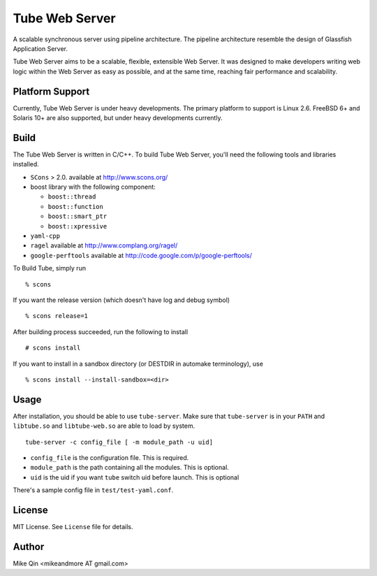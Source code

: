 ===============
Tube Web Server
===============

A scalable synchronous server using pipeline architecture.  The pipeline architecture resemble the design of Glassfish Application Server.

Tube Web Server aims to be a scalable, flexible, extensible Web Server.  It was designed to make developers writing web logic within the Web Server as easy as possible, and at the same time, reaching fair performance and scalability.

Platform Support
----------------

Currently, Tube Web Server is under heavy developments.  The primary platform to support is Linux 2.6.  FreeBSD 6+ and Solaris 10+ are also supported, but under heavy developments currently.

Build
-----

The Tube Web Server is written in C/C++. To build Tube Web Server, you'll need the following tools and libraries installed.
 
* ``SCons`` > 2.0. available at `<http://www.scons.org/>`_
* boost library with the following component:

  * ``boost::thread``
  * ``boost::function``
  * ``boost::smart_ptr``
  * ``boost::xpressive``

* ``yaml-cpp``
* ``ragel`` available at `<http://www.complang.org/ragel/>`_
* ``google-perftools`` available at  `<http://code.google.com/p/google-perftools/>`_

To Build Tube, simply run ::

    % scons 

If you want the release version (which doesn't have log and debug symbol) ::
    
    % scons release=1
    
After building process succeeded, run the following to install ::

    # scons install

If you want to install in a sandbox directory (or DESTDIR in automake terminology), use ::

    % scons install --install-sandbox=<dir>

Usage
-----

After installation, you should be able to use ``tube-server``. Make sure that ``tube-server`` is in your ``PATH`` and ``libtube.so`` and ``libtube-web.so`` are able to load by system. ::

    tube-server -c config_file [ -m module_path -u uid]

* ``config_file`` is the configuration file. This is required.
* ``module_path`` is the path containing all the modules. This is optional.
* ``uid`` is the uid if you want ``tube`` switch uid before launch. This is optional

There's a sample config file in ``test/test-yaml.conf``.

License
-------

MIT License. See ``License`` file for details.

Author
------

Mike Qin <mikeandmore AT gmail.com>
